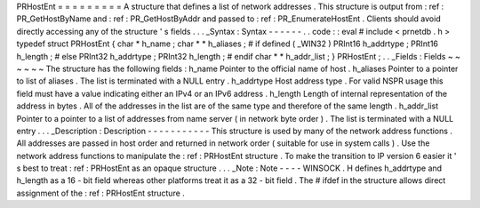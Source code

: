 PRHostEnt
=
=
=
=
=
=
=
=
=
A
structure
that
defines
a
list
of
network
addresses
.
This
structure
is
output
from
:
ref
:
PR_GetHostByName
and
:
ref
:
PR_GetHostByAddr
and
passed
to
:
ref
:
PR_EnumerateHostEnt
.
Clients
should
avoid
directly
accessing
any
of
the
structure
'
s
fields
.
.
.
_Syntax
:
Syntax
-
-
-
-
-
-
.
.
code
:
:
eval
#
include
<
prnetdb
.
h
>
typedef
struct
PRHostEnt
{
char
*
h_name
;
char
*
*
h_aliases
;
#
if
defined
(
_WIN32
)
PRInt16
h_addrtype
;
PRInt16
h_length
;
#
else
PRInt32
h_addrtype
;
PRInt32
h_length
;
#
endif
char
*
*
h_addr_list
;
}
PRHostEnt
;
.
.
_Fields
:
Fields
~
~
~
~
~
~
The
structure
has
the
following
fields
:
h_name
Pointer
to
the
official
name
of
host
.
h_aliases
Pointer
to
a
pointer
to
list
of
aliases
.
The
list
is
terminated
with
a
NULL
entry
.
h_addrtype
Host
address
type
.
For
valid
NSPR
usage
this
field
must
have
a
value
indicating
either
an
IPv4
or
an
IPv6
address
.
h_length
Length
of
internal
representation
of
the
address
in
bytes
.
All
of
the
addresses
in
the
list
are
of
the
same
type
and
therefore
of
the
same
length
.
h_addr_list
Pointer
to
a
pointer
to
a
list
of
addresses
from
name
server
(
in
network
byte
order
)
.
The
list
is
terminated
with
a
NULL
entry
.
.
.
_Description
:
Description
-
-
-
-
-
-
-
-
-
-
-
This
structure
is
used
by
many
of
the
network
address
functions
.
All
addresses
are
passed
in
host
order
and
returned
in
network
order
(
suitable
for
use
in
system
calls
)
.
Use
the
network
address
functions
to
manipulate
the
:
ref
:
PRHostEnt
structure
.
To
make
the
transition
to
IP
version
6
easier
it
'
s
best
to
treat
:
ref
:
PRHostEnt
as
an
opaque
structure
.
.
.
_Note
:
Note
-
-
-
-
WINSOCK
.
H
defines
h_addrtype
and
h_length
as
a
16
-
bit
field
whereas
other
platforms
treat
it
as
a
32
-
bit
field
.
The
#
ifdef
in
the
structure
allows
direct
assignment
of
the
:
ref
:
PRHostEnt
structure
.
